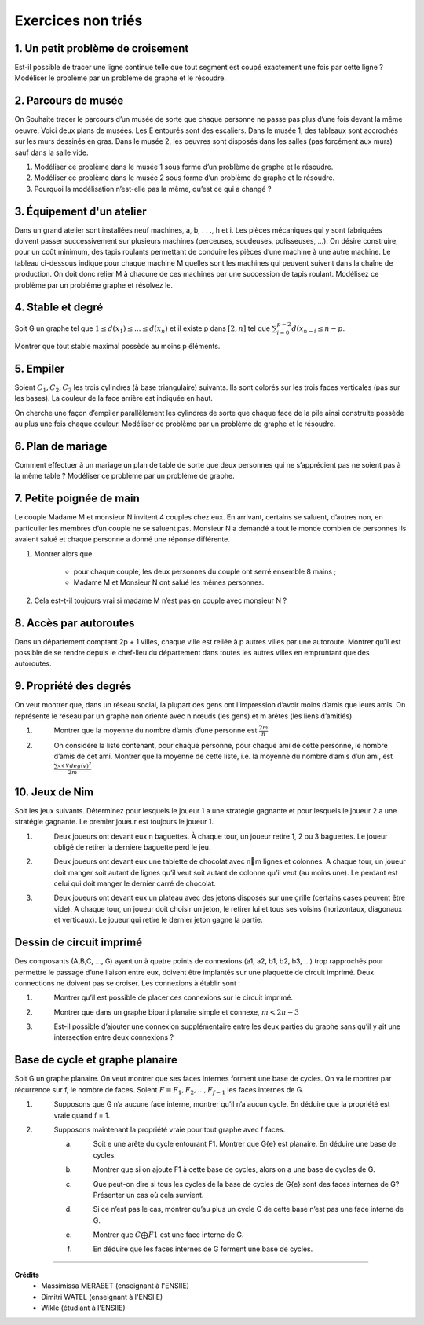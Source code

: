 ================================
Exercices non triés
================================

1. Un petit problème de croisement
-------------------------------------

.. image:: /assets/math/graph/exercice/nr1.png

Est-il possible de tracer une ligne continue telle que tout segment est coupé exactement une fois par cette ligne ?
Modéliser le problème par un problème de graphe et le résoudre.

2. Parcours de musée
-------------------------------------

On Souhaite tracer le parcours d’un musée de sorte que chaque personne ne passe pas plus d’une fois devant la même oeuvre.
Voici deux plans de musées. Les E entourés sont des escaliers. Dans le musée 1, des tableaux sont accrochés sur les murs
dessinés en gras. Dans le musée 2, les oeuvres sont disposés dans les salles (pas forcément aux murs)
sauf dans la salle vide.

.. image:: /assets/math/graph/exercice/nr2.png

1. Modéliser ce problème dans le musée 1 sous forme d’un problème de graphe et le résoudre.
2. Modéliser ce problème dans le musée 2 sous forme d’un problème de graphe et le résoudre.
3. Pourquoi la modélisation n’est-elle pas la même, qu’est ce qui a changé ?

3. Équipement d'un atelier
-------------------------------------

Dans un grand atelier sont installées neuf machines, a, b, . . ., h et i. Les pièces mécaniques
qui y sont fabriquées doivent passer successivement sur plusieurs machines (perceuses, soudeuses,
polisseuses, ...). On désire construire, pour un coût minimum, des tapis roulants permettant de
conduire les pièces d’une machine à une autre machine. Le tableau ci-dessous indique pour chaque
machine M quelles sont les machines qui peuvent suivent dans la chaîne de production. On doit
donc relier M à chacune de ces machines par une succession de tapis roulant. Modélisez ce problème
par un problème graphe et résolvez le.

.. image:: /assets/math/graph/exercice/nr3.png

4. Stable et degré
--------------------

Soit G un graphe tel que :math:`1 \le d(x_1) \le ... \le d(x_n)`
et il existe p dans :math:`[2,n]` tel que :math:`\sum_{i=0}^{p-2} d(x_{n-i} \le n-p`.

Montrer que tout stable maximal possède au moins p éléments.

5. Empiler
--------------

Soient :math:`C_1, C_2, C_3` les trois cylindres (à base triangulaire) suivants. Ils sont colorés sur
les trois faces verticales (pas sur les bases). La couleur de la face arrière est indiquée en haut.

.. image:: /assets/math/graph/exercice/nr5.png

On cherche une façon d’empiler parallèlement les cylindres de sorte que chaque face de la pile
ainsi construite possède au plus une fois chaque couleur. Modéliser ce problème par un problème
de graphe et le résoudre.

6. Plan de mariage
--------------------

Comment effectuer à un mariage un plan de table de sorte que deux personnes qui ne s’apprécient
pas ne soient pas à la même table ? Modéliser ce problème par un problème de graphe.

7. Petite poignée de main
-----------------------------

Le couple Madame M et monsieur N invitent 4 couples chez eux. En arrivant, certains se
saluent, d’autres non, en particulier les membres d’un couple ne se saluent pas. Monsieur N a
demandé à tout le monde combien de personnes ils avaient salué et chaque personne a donné une
réponse différente.

1. Montrer alors que

	* pour chaque couple, les deux personnes du couple ont serré ensemble 8 mains ;
	* Madame M et Monsieur N ont salué les mêmes personnes.

2. Cela est-t-il toujours vrai si madame M n’est pas en couple avec monsieur N ?

8. Accès par autoroutes
-----------------------------

Dans un département comptant 2p + 1 villes, chaque ville est reliée à p autres villes par une
autoroute. Montrer qu’il est possible de se rendre depuis le chef-lieu du département dans toutes
les autres villes en empruntant que des autoroutes.

9. Propriété des degrés
-----------------------------------

On veut montrer que, dans
un réseau social, la plupart des gens ont l’impression d’avoir moins d’amis que leurs amis. On
représente le réseau par un graphe non orienté avec n nœuds (les gens) et m arêtes (les liens
d’amitiés).

1. \
	Montrer que la moyenne du nombre d’amis d’une personne est :math:`\frac{2m}{n}`

2. \
	On considère la liste contenant, pour chaque personne, pour chaque ami de cette personne, le
	nombre d’amis de cet ami. Montrer que la moyenne de cette liste, i.e. la moyenne du nombre
	d’amis d’un ami, est :math:`\frac{\sum_{v \in V}^{} deg(v)^2}{2m}`

10. Jeux de Nim
-----------------------------------

Soit les jeux suivants. Déterminez pour lesquels le joueur 1 a une stratégie gagnante et pour
lesquels le joueur 2 a une stratégie gagnante. Le premier joueur est toujours le joueur 1.

1. \
	Deux joueurs ont devant eux n baguettes. À chaque tour, un joueur retire 1, 2 ou 3 baguettes.
	Le joueur obligé de retirer la dernière baguette perd le jeu.

2. \
	Deux joueurs ont devant eux une tablette de chocolat avec nm lignes et colonnes. A chaque
	tour, un joueur doit manger soit autant de lignes qu’il veut soit autant de colonne qu’il veut
	(au moins une). Le perdant est celui qui doit manger le dernier carré de chocolat.

3. \
	Deux joueurs ont devant eux un plateau avec des jetons disposés sur une grille (certains cases
	peuvent être vide). A chaque tour, un joueur doit choisir un jeton, le retirer lui et tous ses
	voisins (horizontaux, diagonaux et verticaux). Le joueur qui retire le dernier jeton gagne la
	partie.

Dessin de circuit imprimé
----------------------------------------

Des composants (A,B,C, ..., G) ayant un à quatre points de connexions (a1, a2, b1, b2, b3, ...)
trop rapprochés pour permettre le passage d’une liaison entre eux, doivent être implantés sur une
plaquette de circuit imprimé. Deux connections ne doivent pas se croiser. Les connexions à établir
sont :

.. image:: /assets/math/graph/exercice/p4d.png

1. \
	Montrer qu’il est possible de placer ces connexions sur le circuit imprimé.
2. \
	Montrer que dans un graphe biparti planaire simple et connexe, :math:`m < 2n-3`
3. \
	Est-il possible d’ajouter une connexion supplémentaire entre les deux parties du graphe sans
	qu’il y ait une intersection entre deux connexions ?

Base de cycle et graphe planaire
----------------------------------------

Soit G un graphe planaire. On veut montrer que ses faces internes forment une base de cycles.
On va le montrer par récurrence sur f, le nombre de faces. Soient :math:`F = {F_1,F_2, ..., F_{f-1}}` les faces
internes de G.

1. \
		Supposons que G n’a aucune face interne, montrer qu’il n’a aucun cycle. En déduire que la
		propriété est vraie quand f = 1.

2. \
	Supposons maintenant la propriété vraie pour tout graphe avec f faces.

	(a) \
		Soit e une arête du cycle entourant F1. Montrer que G\{e} est planaire. En déduire une
		base de cycles.
	(b) \
		Montrer que si on ajoute F1 à cette base de cycles, alors on a une base de cycles de G.
	(c) \
		Que peut-on dire si tous les cycles de la base de cycles de G\{e} sont des faces internes
		de G? Présenter un cas où cela survient.
	(d) \
		Si ce n’est pas le cas, montrer qu’au plus un cycle C de cette base n’est pas une face
		interne de G.
	(e) \
		Montrer que :math:`C \bigoplus F1` est une face interne de G.
	(f) \
		En déduire que les faces internes de G forment une base de cycles.

-----

**Crédits**
	* Massimissa MERABET (enseignant à l'ENSIIE)
	* Dimitri WATEL (enseignant à l'ENSIIE)
	* Wikle (étudiant à l'ENSIIE)